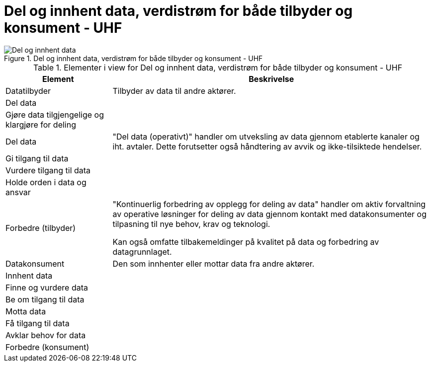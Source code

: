 = Del og innhent data, verdistrøm for både tilbyder og konsument - UHF
:wysiwig_editing: 1
ifeval::[{wysiwig_editing} == 1]
:imagepath: ../images/
endif::[]
ifeval::[{wysiwig_editing} == 0]
:imagepath: main@unit-ra:unit-ra-datadeling-metode:
endif::[]
:toc: left
:toclevels: 4
:sectnums:
:sectnumlevels: 9



.Del og innhent data, verdistrøm for både tilbyder og konsument - UHF
image::{imagepath}Del og innhent data, verdistrøm for både tilbyder og konsument - UHF.png[alt=Del og innhent data, verdistrøm for både tilbyder og konsument - UHF image]



[cols ="1,3", options="header"]
.Elementer i view for Del og innhent data, verdistrøm for både tilbyder og konsument - UHF
|===

| Element
| Beskrivelse

| Datatilbyder
| Tilbyder av data til andre aktører.

| Del  data
| 

| Gjøre data tilgjengelige og klargjøre for deling
| 

| Del data
| "Del data (operativt)" handler om utveksling av data gjennom etablerte kanaler og iht. avtaler. Dette forutsetter også håndtering av avvik og ikke-tilsiktede hendelser.


| Gi tilgang til data
| 

| Vurdere tilgang til data
| 

| Holde orden i data og ansvar
| 



| Forbedre (tilbyder)
| "Kontinuerlig forbedring av opplegg for deling av data" handler om aktiv forvaltning av operative løsninger for deling av data gjennom kontakt med datakonsumenter og tilpasning til nye behov, krav og teknologi.

Kan også omfatte tilbakemeldinger på kvalitet på data og forbedring av datagrunnlaget.

| Datakonsument
| Den som innhenter eller mottar data fra andre aktører.

| Innhent data
| 

| Finne og vurdere data
| 

| Be om tilgang til data
| 

| Motta data
| 

| Få tilgang til data
| 

| Avklar behov for data
| 


| Forbedre (konsument)
| 

|===

